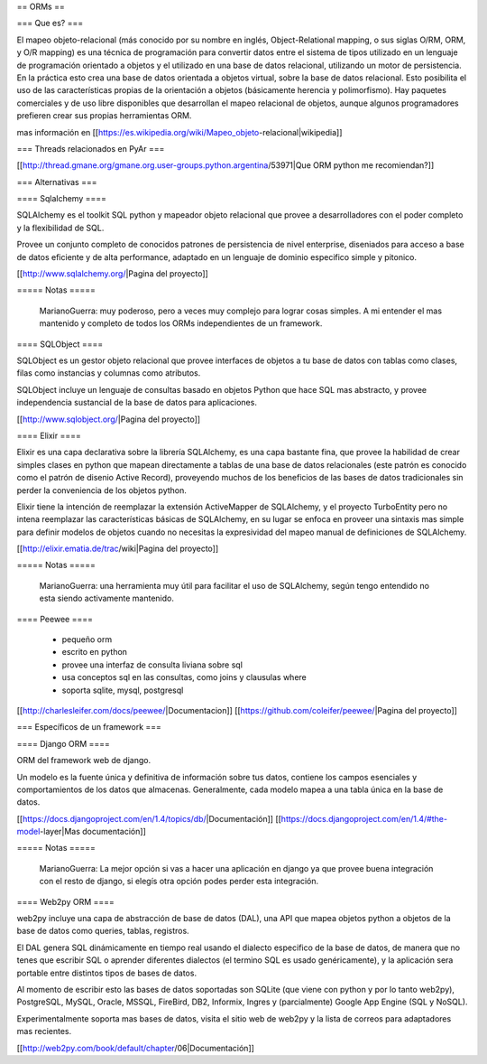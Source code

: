 == ORMs ==

=== Que es? ===

El mapeo objeto-relacional (más conocido por su nombre en inglés, Object-Relational mapping, o sus siglas O/RM, ORM, y O/R mapping) es una técnica de programación para convertir datos entre el sistema de tipos utilizado en un lenguaje de programación orientado a objetos y el utilizado en una base de datos relacional, utilizando un motor de persistencia. En la práctica esto crea una base de datos orientada a objetos virtual, sobre la base de datos relacional. Esto posibilita el uso de las características propias de la orientación a objetos (básicamente herencia y polimorfismo). Hay paquetes comerciales y de uso libre disponibles que desarrollan el mapeo relacional de objetos, aunque algunos programadores prefieren crear sus propias herramientas ORM.

mas información en [[https://es.wikipedia.org/wiki/Mapeo_objeto-relacional|wikipedia]]

=== Threads relacionados en PyAr ===

[[http://thread.gmane.org/gmane.org.user-groups.python.argentina/53971|Que ORM python me recomiendan?]]

=== Alternativas ===

==== Sqlalchemy ====

SQLAlchemy es el toolkit SQL python y mapeador objeto relacional que provee a desarrolladores con el poder completo y la flexibilidad de SQL.

Provee un conjunto completo de conocidos patrones de persistencia de nivel enterprise, diseniados para acceso a base de datos eficiente y de alta performance, adaptado en un lenguaje de dominio especifico simple y pitonico.

[[http://www.sqlalchemy.org/|Pagina del proyecto]]

===== Notas =====

    MarianoGuerra: muy poderoso, pero a veces muy complejo para lograr cosas simples. A mi entender el mas mantenido y completo de todos los ORMs independientes de un framework.

==== SQLObject ====

SQLObject es un gestor objeto relacional que provee interfaces de objetos a tu base de datos con tablas como clases, filas como instancias y columnas como atributos.

SQLObject incluye un lenguaje de consultas basado en objetos Python que hace SQL mas abstracto, y provee independencia sustancial de la base de datos para aplicaciones.

[[http://www.sqlobject.org/|Pagina del proyecto]]

==== Elixir ====

Elixir es una capa declarativa sobre la librería SQLAlchemy, es una capa bastante fina, que provee la habilidad de crear simples clases en python que mapean directamente a tablas de una base de datos relacionales (este patrón es conocido como el patrón de disenio Active Record), proveyendo muchos de los beneficios de las bases de datos tradicionales sin perder la conveniencia de los objetos python.

Elixir tiene la intención de reemplazar la extensión ActiveMapper de SQLAlchemy, y el proyecto TurboEntity pero no intena reemplazar las características básicas de SQLAlchemy, en su lugar se enfoca en proveer una sintaxis mas simple para definir modelos de objetos cuando no necesitas la expresividad del mapeo manual de definiciones de SQLAlchemy.

[[http://elixir.ematia.de/trac/wiki|Pagina del proyecto]]

===== Notas =====

    MarianoGuerra: una herramienta muy útil para facilitar el uso de SQLAlchemy, según tengo entendido no esta siendo activamente mantenido.

==== Peewee ====

 * pequeño orm
 * escrito en python
 * provee una interfaz de consulta liviana sobre sql
 * usa conceptos sql en las consultas, como joins y clausulas where
 * soporta sqlite, mysql, postgresql

[[http://charlesleifer.com/docs/peewee/|Documentacion]]
[[https://github.com/coleifer/peewee/|Pagina del proyecto]]

=== Específicos de un framework ===

==== Django ORM ====

ORM del framework web de django.

Un modelo es la fuente única y definitiva de información sobre tus datos, contiene los campos esenciales y comportamientos de los datos que almacenas. Generalmente, cada modelo mapea a una tabla única en la base de datos.

[[https://docs.djangoproject.com/en/1.4/topics/db/|Documentación]]
[[https://docs.djangoproject.com/en/1.4/#the-model-layer|Mas documentación]]

===== Notas =====

    MarianoGuerra: La mejor opción si vas a hacer una aplicación en django ya que provee buena integración con el resto de django, si elegís otra opción podes perder esta integración.

==== Web2py ORM ====

web2py incluye una capa de abstracción de base de datos (DAL), una API que mapea objetos python a objetos de la base de datos como queries, tablas, registros.

El DAL genera SQL dinámicamente en tiempo real usando el dialecto especifico de la base de datos, de manera que no tenes que escribir SQL o aprender diferentes dialectos (el termino SQL es usado genéricamente), y la aplicación sera portable entre distintos tipos de bases de datos.

Al momento de escribir esto las bases de datos soportadas son SQLite (que viene con python y por lo tanto web2py), PostgreSQL, MySQL, Oracle, MSSQL, FireBird, DB2, Informix, Ingres y (parcialmente) Google App Engine (SQL y NoSQL).

Experimentalmente soporta mas bases de datos, visita el sitio web de web2py y la lista de correos para adaptadores mas recientes.

[[http://web2py.com/book/default/chapter/06|Documentación]]
